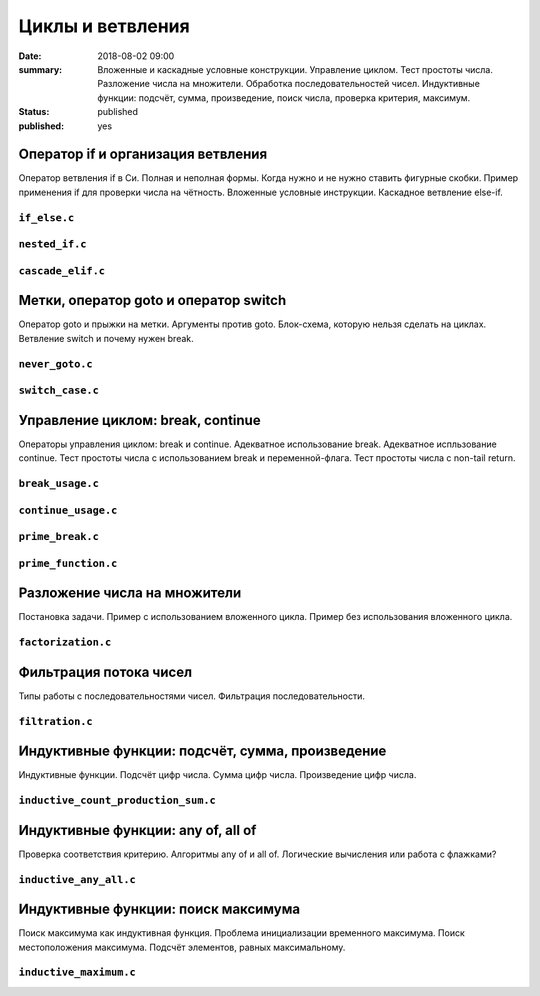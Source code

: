 Циклы и ветвления
#################

:date: 2018-08-02 09:00
:summary:	Вложенные и каскадные условные конструкции. Управление циклом. Тест простоты числа. Разложение числа на множители. Обработка последовательностей чисел. Индуктивные функции: подсчёт, сумма, произведение, поиск числа, проверка критерия, максимум.
:status: published
:published: yes

.. default-role:: code


Оператор if и организация ветвления
===================================

.. youtube:: E_5mLXawjbM

Оператор ветвления if в Си. Полная и неполная формы.
Когда нужно и не нужно ставить фигурные скобки.
Пример применения if для проверки числа на чётность.
Вложенные условные инструкции.
Каскадное ветвление else-if.


``if_else.c``
-------------

.. code-include:: code/lesson2/if_else.c
    :lexer: cpp

``nested_if.c``
---------------

.. code-include:: code/lesson2/nested_if.c
    :lexer: cpp

``cascade_elif.c``
------------------

.. code-include:: code/lesson2/cascade_elif.c
    :lexer: cpp
	

Метки, оператор goto и оператор switch
======================================

.. youtube:: sHjJ2OIiIas

Оператор goto и прыжки на метки.
Аргументы против goto.
Блок-схема, которую нельзя сделать на циклах.
Ветвление switch и почему нужен break.

``never_goto.c``
----------------

.. code-include:: code/lesson2/never_goto.c
    :lexer: cpp

``switch_case.c``
-----------------

.. code-include:: code/lesson2/switch_case.c
    :lexer: cpp
	
Управление циклом: break, continue
==================================

.. youtube:: V9zc-Ik8TtI

Операторы управления циклом: break и continue.
Адекватное использование break.
Адекватное испльзование continue.
Тест простоты числа с использованием break и переменной-флага.
Тест простоты числа с non-tail return.

``break_usage.c``
-----------------

.. code-include:: code/lesson2/break_usage.c
    :lexer: cpp


``continue_usage.c``
--------------------

.. code-include:: code/lesson2/continue_usage.c
    :lexer: cpp


``prime_break.c``
-----------------

.. code-include:: code/lesson2/prime_break.c
    :lexer: cpp


``prime_function.c``
--------------------

.. code-include:: code/lesson2/prime_function.c
    :lexer: cpp

Разложение числа на множители
=============================

.. youtube:: eGUwTj2v42c

Постановка задачи.
Пример с использованием вложенного цикла.
Пример без использования вложенного цикла.

``factorization.c``
-------------------

.. code-include:: code/lesson2/factorization.c
    :lexer: cpp

Фильтрация потока чисел
=======================

.. youtube:: gTv7izWvXXg

Типы работы с последовательностями чисел.
Фильтрация последовательности.

``filtration.c``
----------------

.. code-include:: code/lesson2/filtration.c
    :lexer: cpp


Индуктивные функции: подсчёт, сумма, произведение
=================================================

.. youtube:: ZheB3ItHdxA

Индуктивные функции.
Подсчёт цифр числа.
Сумма цифр числа.
Произведение цифр числа.

``inductive_count_production_sum.c``
------------------------------------

.. code-include:: code/lesson2/inductive_count_production_sum.c
    :lexer: cpp

Индуктивные функции: any of, all of
===================================

.. youtube:: _Z6RyZ52-7o

Проверка соответствия критерию.
Алгоритмы any of и all of.
Логические вычисления или работа с флажками?

``inductive_any_all.c``
-----------------------

.. code-include:: code/lesson2/inductive_any_all.c
    :lexer: cpp

Индуктивные функции: поиск максимума
====================================

.. youtube:: MaVd1L892Yw

Поиск максимума как индуктивная функция.
Проблема инициализации временного максимума.
Поиск местоположения максимума.
Подсчёт элементов, равных максимальному.

``inductive_maximum.c``
-----------------------

.. code-include:: code/lesson2/inductive_maximum.c
    :lexer: cpp


.. Видео ролики курса:
	2_01-if_else_nested_and_cascade.mp4
	2_02-goto_switch.mp4
	2_03-break_continue_return.mp4
	2_04-factorization.mp4
	2_05-filtration.mp4
	2_06-count_sum_production.mp4
	2_07-inductive_any_all.mp4
	2_08-maximum_search.mp4
